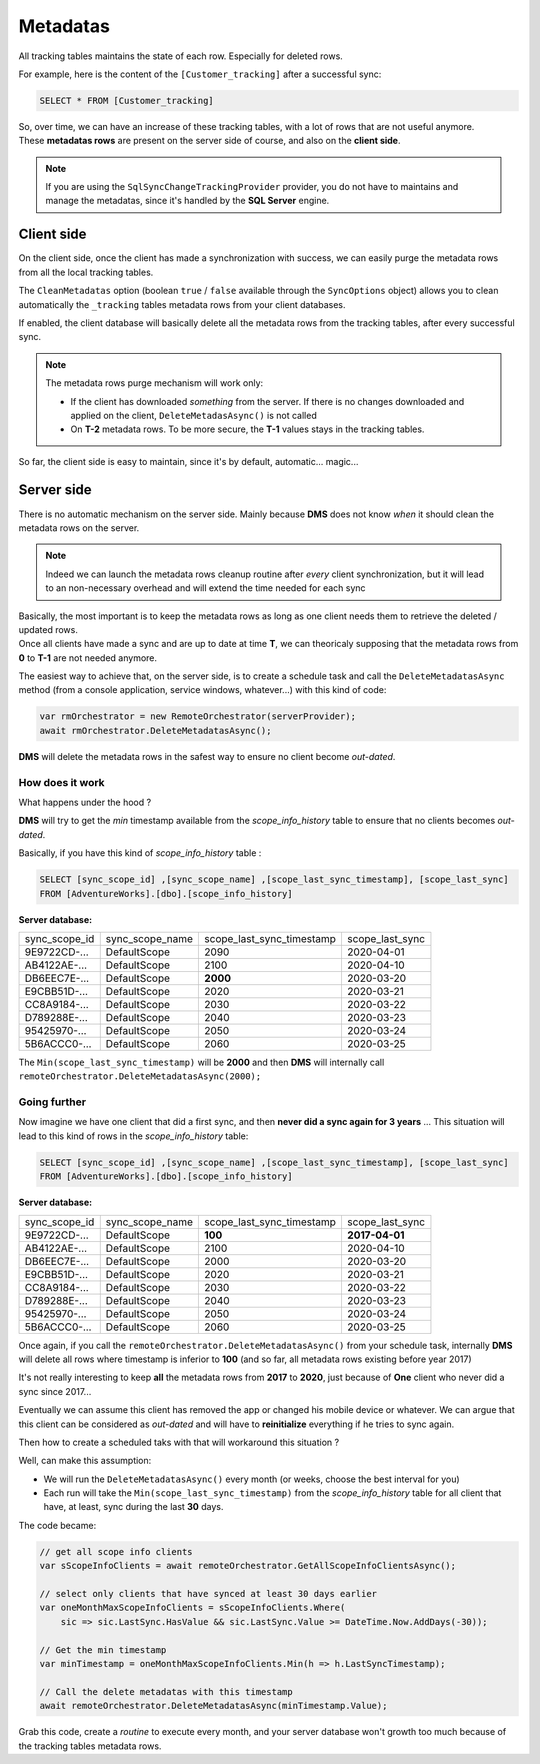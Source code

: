 Metadatas
=====================

All tracking tables maintains the state of each row. Especially for deleted rows.   

For example, here is the content of the ``[Customer_tracking]`` after a successful sync:

.. code-block:: sql

    SELECT * FROM [Customer_tracking]


.. image:: assets/metadatas.png
    :align: center


| So, over time, we can have an increase of these tracking tables, with a lot of rows that are not useful anymore.
| These **metadatas rows** are present on the server side of course, and also on the **client side**.

.. note:: If you are using the ``SqlSyncChangeTrackingProvider`` provider, you do not have to maintains and manage the metadatas, since it's handled by the **SQL Server** engine.


Client side
^^^^^^^^^^^^^^

On the client side, once the client has made a synchronization with success, we can easily purge the metadata rows from all the local tracking tables.  

The ``CleanMetadatas`` option (boolean ``true`` / ``false`` available through the ``SyncOptions`` object) allows you to clean automatically the ``_tracking`` tables metadata rows from your client databases.  

If enabled, the client database will basically delete all the metadata rows from the tracking tables, after every successful sync.

.. note:: The metadata rows purge mechanism will work only:

    * If the client has downloaded *something* from the server. If there is no changes downloaded and applied on the client, ``DeleteMetadasAsync()`` is not called
    * On **T-2** metadata rows. To be more secure, the **T-1** values stays in the tracking tables.

So far, the client side is easy to maintain, since it's by default, automatic... magic...

Server side
^^^^^^^^^^^^

There is no automatic mechanism on the server side. Mainly because **DMS** does not know *when* it should clean the metadata rows on the server.   


.. note:: Indeed we can launch the metadata rows cleanup routine after *every* client synchronization, but it will lead to an non-necessary overhead and will extend the time needed for each sync


| Basically, the most important is to keep the metadata rows as long as one client needs them to retrieve the deleted / updated rows.   
| Once all clients have made a sync and are up to date at time **T**, we can theoricaly supposing that the metadata rows from **0** to **T-1** are not needed anymore.

The easiest way to achieve that, on the server side, is to create a schedule task and call the ``DeleteMetadatasAsync`` method (from a console application, service windows, whatever...) with this kind of code:

.. code-block:: csharp

    var rmOrchestrator = new RemoteOrchestrator(serverProvider);
    await rmOrchestrator.DeleteMetadatasAsync();


**DMS** will delete the metadata rows in the safest way to ensure no client become *out-dated*.

How does it work
-------------------------

What happens under the hood ?

**DMS** will try to get the *min* timestamp available from the `scope_info_history` table to ensure that no clients becomes *out-dated*.

Basically, if you have this kind of `scope_info_history` table :

.. code-block:: sql

    SELECT [sync_scope_id] ,[sync_scope_name] ,[scope_last_sync_timestamp], [scope_last_sync]
    FROM [AdventureWorks].[dbo].[scope_info_history]

**Server database:**  

=============   ===============   =========================   =======================
sync_scope_id   sync_scope_name   scope_last_sync_timestamp   scope_last_sync   
-------------   ---------------   -------------------------   -----------------------
9E9722CD-...    DefaultScope      2090                        2020-04-01   
AB4122AE-...    DefaultScope      2100                        2020-04-10   
DB6EEC7E-...    DefaultScope      **2000**                    2020-03-20   
E9CBB51D-...    DefaultScope      2020                        2020-03-21   
CC8A9184-...    DefaultScope      2030                        2020-03-22   
D789288E-...    DefaultScope      2040                        2020-03-23   
95425970-...    DefaultScope      2050                        2020-03-24   
5B6ACCC0-...    DefaultScope      2060                        2020-03-25   
=============   ===============   =========================   =======================


The ``Min(scope_last_sync_timestamp)`` will be **2000** and then **DMS** will internally call ``remoteOrchestrator.DeleteMetadatasAsync(2000);``

Going further
---------------------------

Now imagine we have one client that did a first sync, and then **never did a sync again for 3 years** ... 
This situation will lead to this kind of rows in the `scope_info_history` table:

.. code-block:: sql

    SELECT [sync_scope_id] ,[sync_scope_name] ,[scope_last_sync_timestamp], [scope_last_sync]
    FROM [AdventureWorks].[dbo].[scope_info_history]


**Server database:**    

=============   ===============   =========================   =======================
sync_scope_id   sync_scope_name   scope_last_sync_timestamp   scope_last_sync   
-------------   ---------------   -------------------------   -----------------------
9E9722CD-...    DefaultScope      **100**                     **2017-04-01**   
AB4122AE-...    DefaultScope      2100                        2020-04-10   
DB6EEC7E-...    DefaultScope      2000                        2020-03-20   
E9CBB51D-...    DefaultScope      2020                        2020-03-21   
CC8A9184-...    DefaultScope      2030                        2020-03-22   
D789288E-...    DefaultScope      2040                        2020-03-23   
95425970-...    DefaultScope      2050                        2020-03-24   
5B6ACCC0-...    DefaultScope      2060                        2020-03-25   
=============   ===============   =========================   =======================
 

Once again, if you call the ``remoteOrchestrator.DeleteMetadatasAsync()`` from your schedule task, internally **DMS** will delete all rows where timestamp is inferior to **100** (and so far, all metadata rows existing before year 2017)

It's not really interesting to keep **all** the metadata rows from **2017** to **2020**, just because of **One** client who never did a sync since 2017...

Eventually we can assume this client has removed the app or changed his mobile device or whatever. We can argue that this client can be considered as *out-dated* and will have to **reinitialize** everything if he tries to sync again.

Then how to create a scheduled taks with that will workaround this situation ?

Well, can make this assumption:

- We will run the ``DeleteMetadatasAsync()`` every month (or weeks, choose the best interval for you)
- Each run will take the ``Min(scope_last_sync_timestamp)`` from the `scope_info_history` table for all client that have, at least, sync during the last **30** days.


The code became:

.. code-block:: csharp

    // get all scope info clients
    var sScopeInfoClients = await remoteOrchestrator.GetAllScopeInfoClientsAsync();

    // select only clients that have synced at least 30 days earlier
    var oneMonthMaxScopeInfoClients = sScopeInfoClients.Where(
        sic => sic.LastSync.HasValue && sic.LastSync.Value >= DateTime.Now.AddDays(-30));

    // Get the min timestamp
    var minTimestamp = oneMonthMaxScopeInfoClients.Min(h => h.LastSyncTimestamp);

    // Call the delete metadatas with this timestamp
    await remoteOrchestrator.DeleteMetadatasAsync(minTimestamp.Value);


Grab this code, create a *routine* to execute every month, and your server database won't growth too much because of the tracking tables metadata rows.
